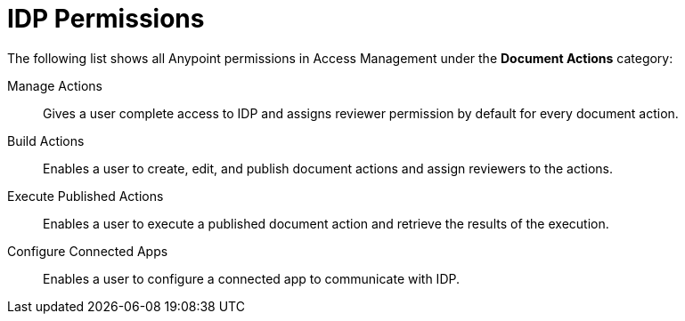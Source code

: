 
// tag::pageTitle[]
= IDP Permissions
// end::pageTitle[]

// tag::permissionsIntro[]
The following list shows all Anypoint permissions in Access Management under the *Document Actions* category: 
// end::permissionsIntro[]

// tag::permissionsList[]

// tag::permissionManage[]
Manage Actions:: Gives a user complete access to IDP and assigns reviewer permission by default for every document action.
// end::permissionManage[]

// tag::permissionBuild[]
Build Actions:: Enables a user to create, edit, and publish document actions and assign reviewers to the actions.
// end::permissionBuild[]

// tag::permissionExecute[]
Execute Published Actions:: Enables a user to execute a published document action and retrieve the results of the execution.
// end::permissionExecute[]

// tag::permissionConfigure[]
Configure Connected Apps:: Enables a user to configure a connected app to communicate with IDP.
// end::permissionConfigure[]

// end::permissionsList[]